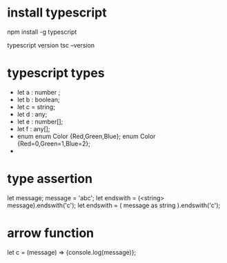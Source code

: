 * install typescript
  npm install -g typescript

  typescript version 
  tsc --version 
* typescript types
  - let a : number ;
  - let b : boolean;
  - let c = string;
  - let d : any;
  - let e : number[];
  - let f : any[];
  - enum
    enum Color {Red,Green,Blue};
    enum Color {Red=0,Green=1,Blue=2};
  - 
* type assertion
  let message;
  message = 'abc';
  let endswith = (<string> message).endswith('c');
  let endswith = ( message as string ).endswith('c');
* arrow function

  let c = (message) => {console.log(message)};
* 
